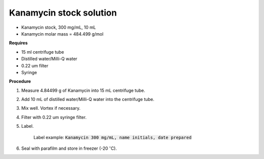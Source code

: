 Kanamycin stock solution
========================

* Kanamycin stock, 300 mg/mL, 10 mL 
* Kanamycin molar mass = 484.499 g/mol 

**Requires**

* 15 ml centrifuge tube 
* Distilled water/Milli-Q water 
* 0.22 um filter
* Syringe

**Procedure**

#. Measure 4.84499 g of Kanamycin into 15 mL centrifuge tube. 
#. Add 10 mL of distilled water/Milli-Q water into the centrifuge tube. 
#. Mix well. Vortex if necessary. 
#. Filter with 0.22 um syringe filter. 
#. Label.

    Label example: :code:`Kanamycin 300 mg/mL, name initials, date prepared`

#. Seal with parafilm and store in freezer (-20 :math:`^{\circ}`\ C).
